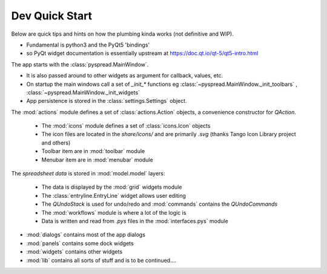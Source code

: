 Dev Quick Start
====================

Below are quick tips and hints on how the plumbing kinda works (not definitive and WIP).

- Fundamental is python3 and the PyQt5 'bindings'
- so PyQt widget documentation is essentially upstream at https://doc.qt.io/qt-5/qt5-intro.html

The app starts with the :class:`pyspread.MainWindow`.

* It is also passed around to other widgets as argument for callback, values, etc.
* On startup the main windows call a set of `_init_*` functions eg :class:`~pyspread.MainWindow._init_toolbars`
  , :class:`~pyspread.MainWindow._init_widgets`
* App persistence is stored in the :class:`settings.Settings` object.

The :mod:`actions` module defines a set of :class:`actions.Action` objects, a convenience constructor for `QAction`.

  * The :mod:`icons` module defines a set of :class:`icons.Icon` objects

  * The icon files are located in the `share/icons/` and are primarily `.svg` (thanks Tango Icon Library project and others)

  * Toolbar item are in :mod:`toolbar` module

  * Menubar item are in :mod:`menubar` module

The `spreadsheet data` is stored in :mod:`model.model` layers:

  * The data is displayed by the :mod:`grid` widgets module

  * The :class:`entryline.EntryLine` widget allows user editing

  * The `QUndoStack` is used for undo/redo and :mod:`commands` contains the `QUndoCommands`

  * The :mod:`workflows` module is where a lot of the logic is

  * Data is written and read from `.pys` files in the :mod:`interfaces.pys` module


- :mod:`dialogs` contains most of the app dialogs
- :mod:`panels` contains some dock widgets
- :mod:`widgets` contains other widgets
- :mod:`lib` contains all sorts of stuff and is to be continued....






